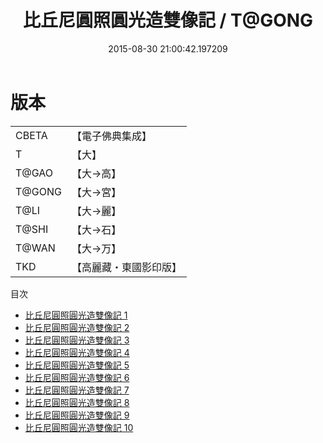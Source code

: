 #+TITLE: 比丘尼圓照圓光造雙像記 / T@GONG

#+DATE: 2015-08-30 21:00:42.197209
* 版本
 |     CBETA|【電子佛典集成】|
 |         T|【大】     |
 |     T@GAO|【大→高】   |
 |    T@GONG|【大→宮】   |
 |      T@LI|【大→麗】   |
 |     T@SHI|【大→石】   |
 |     T@WAN|【大→万】   |
 |       TKD|【高麗藏・東國影印版】|
目次
 - [[file:KR6o0084_001.txt][比丘尼圓照圓光造雙像記 1]]
 - [[file:KR6o0084_002.txt][比丘尼圓照圓光造雙像記 2]]
 - [[file:KR6o0084_003.txt][比丘尼圓照圓光造雙像記 3]]
 - [[file:KR6o0084_004.txt][比丘尼圓照圓光造雙像記 4]]
 - [[file:KR6o0084_005.txt][比丘尼圓照圓光造雙像記 5]]
 - [[file:KR6o0084_006.txt][比丘尼圓照圓光造雙像記 6]]
 - [[file:KR6o0084_007.txt][比丘尼圓照圓光造雙像記 7]]
 - [[file:KR6o0084_008.txt][比丘尼圓照圓光造雙像記 8]]
 - [[file:KR6o0084_009.txt][比丘尼圓照圓光造雙像記 9]]
 - [[file:KR6o0084_010.txt][比丘尼圓照圓光造雙像記 10]]
